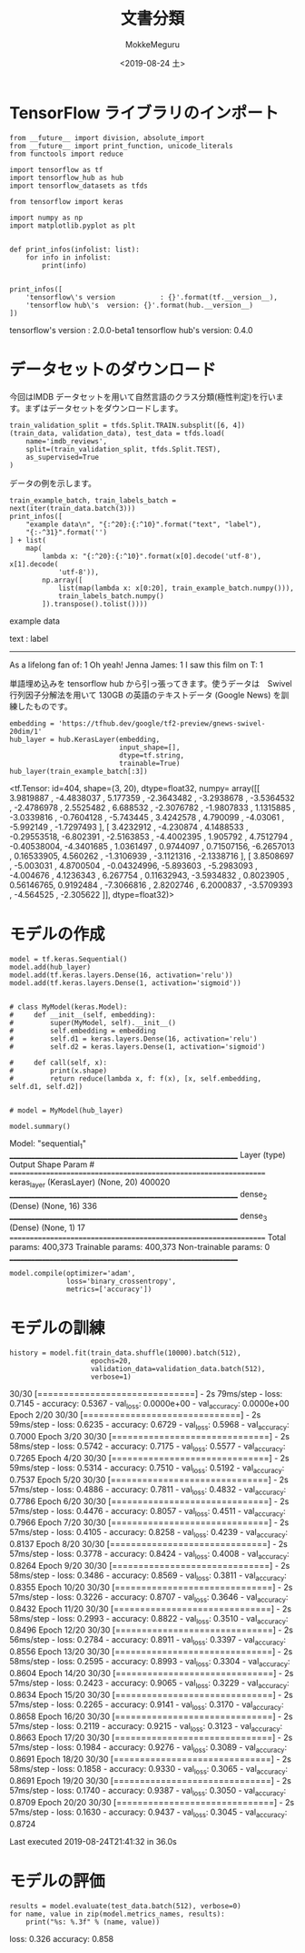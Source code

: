 # -*- org-export-babel-evaluate: nil -*-
#+options: ':nil *:t -:t ::t <:t H:3 \n:nil ^:t arch:headline author:t
#+options: broken-links:nil c:nil creator:nil d:(not "LOGBOOK") date:t e:t
#+options: email:nil f:t inline:t num:t p:nil pri:nil prop:nil stat:t tags:t
#+options: tasks:t tex:t timestamp:t title:t toc:t todo:t |:t
#+title: 文書分類
#+date: <2019-08-24 土>
#+author: MokkeMeguru
#+email: meguru.mokke@gmail.com
#+language: en
#+select_tags: export
#+exclude_tags: noexport
#+creator: Emacs 26.2 (Org mode 9.1.9)
#+LATEX_CLASS: extarticle
# #+LATEX_CLASS_OPTIONS: [a4paper, dvipdfmx, twocolumn, 8pt]
#+LATEX_CLASS_OPTIONS: [a4paper, dvipdfmx]
#+LATEX_HEADER: \usepackage{amsmath, amssymb, bm}
#+LATEX_HEADER: \usepackage{graphics}
#+LATEX_HEADER: \usepackage{color}
#+LATEX_HEADER: \usepackage{times}
#+LATEX_HEADER: \usepackage{longtable}
#+LATEX_HEADER: \usepackage{minted}
#+LATEX_HEADER: \usepackage{fancyvrb}
#+LATEX_HEADER: \usepackage{indentfirst}
#+LATEX_HEADER: \usepackage{pxjahyper}
#+LATEX_HEADER: \usepackage[utf8]{inputenc}
#+LATEX_HEADER: \usepackage[backend=biber, bibencoding=utf8, style=authoryear]{biblatex}
#+LATEX_HEADER: \usepackage[left=25truemm, right=25truemm]{geometry}
#+LATEX_HEADER: \usepackage{ascmac}
#+LATEX_HEADER: \usepackage{algorithm}
#+LATEX_HEADER: \usepackage{algorithmic}
#+LATEX_HEADER: \hypersetup{ colorlinks=true, citecolor=blue, linkcolor=red, urlcolor=orange}
#+LATEX_HEADER: \addbibresource{reference.bib}
#+DESCRIPTION:
#+KEYWORDS:
#+STARTUP: indent overview inlineimages
#+PROPERTY: header-args :eval never-export
* TensorFlow ライブラリのインポート
  #+NAME: 08bb0ced-8cbe-4e1f-8d8f-0a03de9e4b5c
  #+BEGIN_SRC ein-python :session localhost :results raw drawer :exports both
    from __future__ import division, absolute_import
    from __future__ import print_function, unicode_literals
    from functools import reduce

    import tensorflow as tf
    import tensorflow_hub as hub
    import tensorflow_datasets as tfds

    from tensorflow import keras

    import numpy as np
    import matplotlib.pyplot as plt


    def print_infos(infolist: list):
        for info in infolist:
            print(info)


    print_infos([
        'tensorflow\'s version           : {}'.format(tf.__version__),
        'tensorflow hub\'s  version: {}'.format(hub.__version__)
    ])
  #+END_SRC

  #+RESULTS: 08bb0ced-8cbe-4e1f-8d8f-0a03de9e4b5c
  :results:
  tensorflow's version           : 2.0.0-beta1
  tensorflow hub's  version: 0.4.0
  :end:

* データセットのダウンロード
  今回はIMDB データセットを用いて自然言語のクラス分類(極性判定)を行います。まずはデータセットをダウンロードします。
  
  #+NAME: fc9a3bca-4ad4-4225-9627-7b2baf4c4320
  #+BEGIN_SRC ein-python :session localhost :results raw drawer
    train_validation_split = tfds.Split.TRAIN.subsplit([6, 4])
    (train_data, validation_data), test_data = tfds.load(
        name='imdb_reviews',
        split=(train_validation_split, tfds.Split.TEST),
        as_supervised=True
    )
  #+END_SRC

  #+RESULTS: fc9a3bca-4ad4-4225-9627-7b2baf4c4320
  :results:
  :end:


  データの例を示します。
  #+NAME: 4f9b3fba-afb4-4b9d-acef-957cdcac4de5
  #+BEGIN_SRC ein-python :session localhost :results raw drawer
    train_example_batch, train_labels_batch = next(iter(train_data.batch(3)))
    print_infos([
        "example data\n", "{:^20}:{:^10}".format("text", "label"),
        "{:-^31}".format('')
    ] + list(
        map(
            lambda x: "{:^20}:{:^10}".format(x[0].decode('utf-8'), x[1].decode(
                'utf-8')),
            np.array([
                list(map(lambda x: x[0:20], train_example_batch.numpy())),
                train_labels_batch.numpy()
            ]).transpose().tolist())))
  #+END_SRC

  #+RESULTS: 4f9b3fba-afb4-4b9d-acef-957cdcac4de5
  :results:
  example data

          text        :  label   
  -------------------------------
  As a lifelong fan of:    1     
  Oh yeah! Jenna James:    1     
  I saw this film on T:    1     
  :end:
  
  単語埋め込みを tensorflow hub から引っ張ってきます。使うデータは　Swivel行列因子分解法を用いて 130GB の英語のテキストデータ (Google News) を訓練したものです。
  #+NAME: 6818c898-6ec8-4aa5-adb6-69d4c995f90f
  #+BEGIN_SRC ein-python :session localhost :results raw drawer
    embedding = 'https://tfhub.dev/google/tf2-preview/gnews-swivel-20dim/1'
    hub_layer = hub.KerasLayer(embedding,
                               input_shape=[],
                               dtype=tf.string,
                               trainable=True)
    hub_layer(train_example_batch[:3])
  #+END_SRC

  #+RESULTS: 6818c898-6ec8-4aa5-adb6-69d4c995f90f
  :results:
  <tf.Tensor: id=404, shape=(3, 20), dtype=float32, numpy=
  array([[ 3.9819887 , -4.4838037 ,  5.177359  , -2.3643482 , -3.2938678 ,
          -3.5364532 , -2.4786978 ,  2.5525482 ,  6.688532  , -2.3076782 ,
          -1.9807833 ,  1.1315885 , -3.0339816 , -0.7604128 , -5.743445  ,
           3.4242578 ,  4.790099  , -4.03061   , -5.992149  , -1.7297493 ],
         [ 3.4232912 , -4.230874  ,  4.1488533 , -0.29553518, -6.802391  ,
          -2.5163853 , -4.4002395 ,  1.905792  ,  4.7512794 , -0.40538004,
          -4.3401685 ,  1.0361497 ,  0.9744097 ,  0.71507156, -6.2657013 ,
           0.16533905,  4.560262  , -1.3106939 , -3.1121316 , -2.1338716 ],
         [ 3.8508697 , -5.003031  ,  4.8700504 , -0.04324996, -5.893603  ,
          -5.2983093 , -4.004676  ,  4.1236343 ,  6.267754  ,  0.11632943,
          -3.5934832 ,  0.8023905 ,  0.56146765,  0.9192484 , -7.3066816 ,
           2.8202746 ,  6.2000837 , -3.5709393 , -4.564525  , -2.305622  ]],
        dtype=float32)>
  :end:

* モデルの作成
  #+NAME: ecf6be87-d2eb-452a-bc3b-c7f1067e88cc
  #+BEGIN_SRC ein-python :session localhost :results raw drawer :exports both
    model = tf.keras.Sequential()
    model.add(hub_layer)
    model.add(tf.keras.layers.Dense(16, activation='relu'))
    model.add(tf.keras.layers.Dense(1, activation='sigmoid'))


    # class MyModel(keras.Model):
    #     def __init__(self, embedding):
    #         super(MyModel, self).__init__()
    #         self.embedding = embedding
    #         self.d1 = keras.layers.Dense(16, activation='relu')
    #         self.d2 = keras.layers.Dense(1, activation='sigmoid')

    #     def call(self, x):
    #         print(x.shape)
    #         return reduce(lambda x, f: f(x), [x, self.embedding, self.d1, self.d2])


    # model = MyModel(hub_layer)

    model.summary()
   #+END_SRC

   #+RESULTS: ecf6be87-d2eb-452a-bc3b-c7f1067e88cc
   :results:
   Model: "sequential_1"
   _________________________________________________________________
   Layer (type)                 Output Shape              Param #   
   =================================================================
   keras_layer (KerasLayer)     (None, 20)                400020    
   _________________________________________________________________
   dense_2 (Dense)              (None, 16)                336       
   _________________________________________________________________
   dense_3 (Dense)              (None, 1)                 17        
   =================================================================
   Total params: 400,373
   Trainable params: 400,373
   Non-trainable params: 0
   _________________________________________________________________
   :end:

  #+NAME: b61d3c33-e79b-4290-81a0-cecfd11501fa
  #+BEGIN_SRC ein-python :session localhost :results raw drawer
    model.compile(optimizer='adam',
                  loss='binary_crossentropy',
                  metrics=['accuracy'])
  #+END_SRC

  #+RESULTS: b61d3c33-e79b-4290-81a0-cecfd11501fa
  :results:
  :end:

* モデルの訓練
  #+NAME: 84b14d2a-acda-46f5-b6f9-a9bd6566ced2
  #+BEGIN_SRC ein-python :session localhost :results none drawer :exports both
    history = model.fit(train_data.shuffle(10000).batch(512),
                        epochs=20,
                        validation_data=validation_data.batch(512),
                        verbose=1)
  #+END_SRC

  #+RESULTS: 84b14d2a-acda-46f5-b6f9-a9bd6566ced2
  :results:
  30/30 [==============================] - 2s 79ms/step - loss: 0.7145 - accuracy: 0.5367 - val_loss: 0.0000e+00 - val_accuracy: 0.0000e+00
  Epoch 2/20
  30/30 [==============================] - 2s 59ms/step - loss: 0.6235 - accuracy: 0.6729 - val_loss: 0.5968 - val_accuracy: 0.7000
  Epoch 3/20
  30/30 [==============================] - 2s 58ms/step - loss: 0.5742 - accuracy: 0.7175 - val_loss: 0.5577 - val_accuracy: 0.7265
  Epoch 4/20
  30/30 [==============================] - 2s 59ms/step - loss: 0.5314 - accuracy: 0.7510 - val_loss: 0.5192 - val_accuracy: 0.7537
  Epoch 5/20
  30/30 [==============================] - 2s 57ms/step - loss: 0.4886 - accuracy: 0.7811 - val_loss: 0.4832 - val_accuracy: 0.7786
  Epoch 6/20
  30/30 [==============================] - 2s 57ms/step - loss: 0.4476 - accuracy: 0.8057 - val_loss: 0.4511 - val_accuracy: 0.7966
  Epoch 7/20
  30/30 [==============================] - 2s 57ms/step - loss: 0.4105 - accuracy: 0.8258 - val_loss: 0.4239 - val_accuracy: 0.8137
  Epoch 8/20
  30/30 [==============================] - 2s 57ms/step - loss: 0.3778 - accuracy: 0.8424 - val_loss: 0.4008 - val_accuracy: 0.8264
  Epoch 9/20
  30/30 [==============================] - 2s 58ms/step - loss: 0.3486 - accuracy: 0.8569 - val_loss: 0.3811 - val_accuracy: 0.8355
  Epoch 10/20
  30/30 [==============================] - 2s 57ms/step - loss: 0.3226 - accuracy: 0.8707 - val_loss: 0.3646 - val_accuracy: 0.8432
  Epoch 11/20
  30/30 [==============================] - 2s 58ms/step - loss: 0.2993 - accuracy: 0.8822 - val_loss: 0.3510 - val_accuracy: 0.8496
  Epoch 12/20
  30/30 [==============================] - 2s 56ms/step - loss: 0.2784 - accuracy: 0.8911 - val_loss: 0.3397 - val_accuracy: 0.8556
  Epoch 13/20
  30/30 [==============================] - 2s 58ms/step - loss: 0.2595 - accuracy: 0.8993 - val_loss: 0.3304 - val_accuracy: 0.8604
  Epoch 14/20
  30/30 [==============================] - 2s 57ms/step - loss: 0.2423 - accuracy: 0.9065 - val_loss: 0.3229 - val_accuracy: 0.8634
  Epoch 15/20
  30/30 [==============================] - 2s 57ms/step - loss: 0.2265 - accuracy: 0.9141 - val_loss: 0.3170 - val_accuracy: 0.8658
  Epoch 16/20
  30/30 [==============================] - 2s 57ms/step - loss: 0.2119 - accuracy: 0.9215 - val_loss: 0.3123 - val_accuracy: 0.8663
  Epoch 17/20
  30/30 [==============================] - 2s 57ms/step - loss: 0.1984 - accuracy: 0.9276 - val_loss: 0.3089 - val_accuracy: 0.8691
  Epoch 18/20
  30/30 [==============================] - 2s 58ms/step - loss: 0.1858 - accuracy: 0.9330 - val_loss: 0.3065 - val_accuracy: 0.8691
  Epoch 19/20
  30/30 [==============================] - 2s 57ms/step - loss: 0.1740 - accuracy: 0.9387 - val_loss: 0.3050 - val_accuracy: 0.8709
  Epoch 20/20
  30/30 [==============================] - 2s 57ms/step - loss: 0.1630 - accuracy: 0.9437 - val_loss: 0.3045 - val_accuracy: 0.8724


  Last executed 2019-08-24T21:41:32 in 36.0s
  :end:

  
* モデルの評価
  #+NAME: 1413a843-a818-42dd-b590-01a8cdf78688
  #+BEGIN_SRC ein-python :session localhost :results raw drawer :exports both
    results = model.evaluate(test_data.batch(512), verbose=0)
    for name, value in zip(model.metrics_names, results):
        print("%s: %.3f" % (name, value))
  #+END_SRC

  #+RESULTS: 1413a843-a818-42dd-b590-01a8cdf78688
  :results:
  loss: 0.326
  accuracy: 0.858
  :end:

